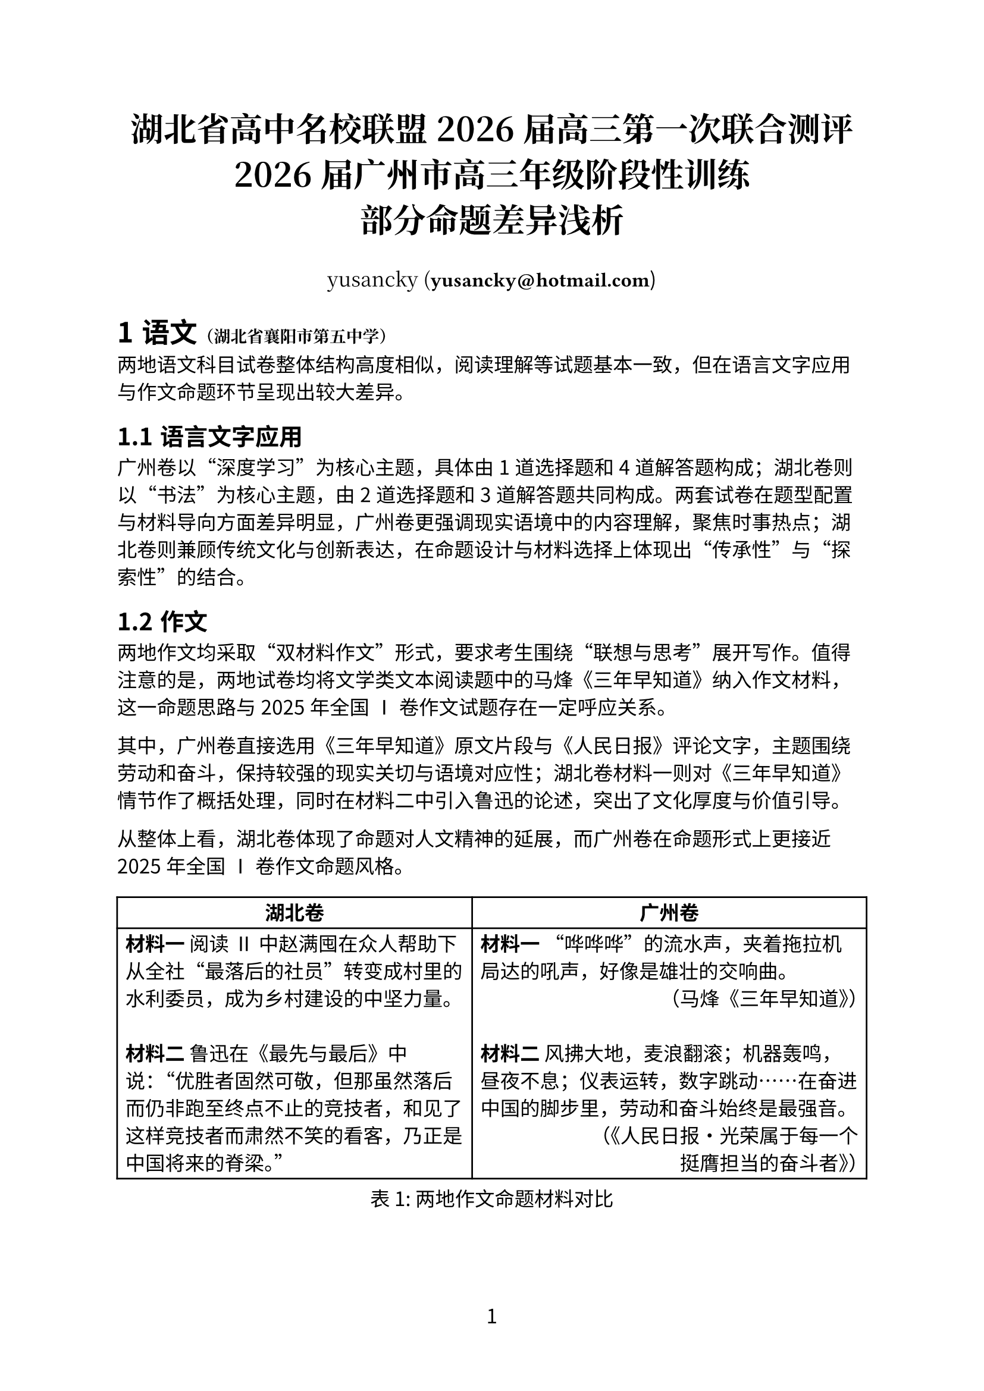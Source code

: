 // Copyright (c) 2025 yusancky.
// Licensed under CC BY-NC-ND 4.0.
// For full license details, see <https://creativecommons.org/licenses/by-nc-nd/4.0/>.

// Typst 0.13.1

#set heading(numbering: "1.1.a")
#set page(numbering: "1")
#set table(align: (_, y) => if y > 0 { left } else { center } + horizon)
#set text(font: "Noto Sans CJK SC", 12pt)

#show link: content => text(font: "Fira Code", weight: 300)[#content.body]

#align(center)[#text(
  font: "Noto Serif CJK SC",
  20pt,
)[*湖北省高中名校联盟2026届高三第一次联合测评\ 2026届广州市高三年级阶段性训练\ 部分命题差异浅析*]]

#align(
  center,
)[#text(font: "Noto Serif CJK SC")[yusancky (*#link("mailto:yusancky@hotmail.com")*])]

#let school(s) = text(font: "Noto Serif CJk SC", 10pt)[（#s）]

= 语文#school[湖北省襄阳市第五中学]

两地语文科目试卷整体结构高度相似，阅读理解等试题基本一致，但在语言文字应用与作文命题环节呈现出较大差异。

== 语言文字应用

广州卷以“深度学习”为核心主题，具体由1道选择题和4道解答题构成；湖北卷则以“书法”为核心主题，由2道选择题和3道解答题共同构成。两套试卷在题型配置与材料导向方面差异明显，广州卷更强调现实语境中的内容理解，聚焦时事热点；湖北卷则兼顾传统文化与创新表达，在命题设计与材料选择上体现出“传承性”与“探索性”的结合。

== 作文

两地作文均采取“双材料作文”形式，要求考生围绕“联想与思考”展开写作。值得注意的是，两地试卷均将文学类文本阅读题中的马烽《三年早知道》纳入作文材料，这一命题思路与2025年全国Ⅰ卷作文试题存在一定呼应关系。

其中，广州卷直接选用《三年早知道》原文片段与《人民日报》评论文字，主题围绕劳动和奋斗，保持较强的现实关切与语境对应性；湖北卷材料一则对《三年早知道》情节作了概括处理，同时在材料二中引入鲁迅的论述，突出了文化厚度与价值引导。

从整体上看，湖北卷体现了命题对人文精神的延展，而广州卷在命题形式上更接近2025年全国Ⅰ卷作文命题风格。

#figure(
  table(
    columns: (0.9fr, 1fr),
    table.header([*湖北卷*], [*广州卷*]),
    [*材料一* 阅读Ⅱ中赵满囤在众人帮助下从全社“最落后的社员”转变成村里的水利委员，成为乡村建设的中坚力量。\ \ *材料二* 鲁迅在《最先与最后》中说：“优胜者固然可敬，但那虽然落后而仍非跑至终点不止的竞技者，和见了这样竞技者而肃然不笑的看客，乃正是中国将来的脊梁。”],
    [*材料一* “哗哗哗”的流水声，夹着拖拉机局达的吼声，好像是雄壮的交响曲。\ #h(1fr)（马烽《三年早知道》）\ \ *材料二* 风拂大地，麦浪翻滚；机器轰鸣，昼夜不息；仪表运转，数字跳动……在奋进中国的脚步里，劳动和奋斗始终是最强音。\ #h(1fr)（《人民日报·光荣属于每一个\ #h(1fr)挺膺担当的奋斗者》）],
  ),
  caption: [两地作文命题材料对比],
  supplement: [表],
)

= 数学#school[湖北省宜宾市夷陵中学]

两地数学科目试卷在整体结构、题型分布、考查范围及难度控制方面高度一致。

= 英语#school[湖北省武昌中学]

除广州卷未设置听力测试外，其余题型（阅读、完形填空、语法填空、写作）在两地试卷中均保持高度一致，反映出英语学科在命题标准化与考查重点方面的统一性。

= 物理#school[湖北省恩施土家族苗族自治州高级中学]

两地物理试卷相似度较高，整体题型结构相近，部分题目在考查情境和探究方式上趋同。

== 选择题

本次测评中，湖北卷与广州卷均设置7道单项选择题和3道多项选择题。除个别试题（第5、8、10题）情境差异外，题目在考查知识点上基本保持一致。

#figure(
  table(
    columns: (auto, 0.8fr, 1fr),
    table.header([], [*湖北卷*], [*广州卷*]),
    [*情境*],
    [警车从静止开始追及汽车，已知汽车速度与警车最大加速度与减速度，且追及时两车恰好共速。],
    [载人飞船返回舱减速伞打开后，在竖直方向上速度随时间逐渐非线性减小（给出 $v$—$t$ 图像）。],

    [*设问*],
    [根据题中数据，定量求解警车追及汽车全过程的运动时间。],
    [定性判断返回舱动量变化方向、下落高度、加速度变化趋势和重力功率变化趋势。],
  ),
  caption: [两地选择题第5题情境与设问对比],
  supplement: [表],
)

第5题作为单选题中的中档题，两地试题的考查难度相对较低。湖北卷试题更侧重对考生模型构建能力与运算能力的考查，而广州卷与湖北卷不同的设问方式或许是出于考查更广知识面的需要。

第8题作为多选题的首题，两地试题均聚焦光学方面问题。其中，湖北卷考查光电效应原理，广州卷则考查光的折射与全放射问题。

两地试题的第10题均考查摩擦力相关模型，且试题情境均与力学其余知识点创新融合。但具体而言它们区别，湖北卷考查三物块的“板块模型”，而广州卷考查存在弹性碰撞的“倾斜传送带”模型。

== 实验题

两地物理实验试题均注重对考生实验数据处理与分析能力的考查，题目设置与评价标准几乎完全相同。

== 解答题

两地试题仅在第二道解答题的命题情境和设问角度、考查具体知识点方面存在差异显著，但均考查电磁学相关知识。其余题目在设问情境与考查思路上均完全一致。

= 化学#school[湖北省襄阳市第四中学]

化学试卷整体差异有限，主要体现在题量和部分小题顺序调整上。核心考查内容（如基本概念、实验原理、推断能力）保持总体一致。

== 选择题

湖北卷的选择题数量（15题）略少于广州卷（16题），且两地试题顺序存在差异。

== 非选择题

广州卷与湖北卷的第二、三大题在位置上互换，但所有题目在情境设置、探究思路与考查目标上基本一致。

= 生物#school[湖北省宜宾市第一中学]

两地生物科目差异主要体验在题型结构和能力要求方面的不同，反映了高考地方命题在学科理念与考查重点上的差异化取向。

== 选择题

湖北卷设置18道选择题，广州卷设置16道选择题。其中，湖北卷新增了“真核细胞与原核细胞比较”相关考查知识点试题和遗传学试题各一道。两地在其余题目上多表现为顺序和选项内容调整，核心考查知识点基本一致。

== 非选择题

广州卷共5道非选择题，湖北卷共4道非选择题。除广州卷单独设置的植物激素专题大题之外，两地试题考查情境均相同，考查知识点大体一致。

=== 植物激素

此题为广州卷单独设置的植物激素专题大题，考查考生在植物激素对于植物水淹胁迫后光合作用恢复等生长调控方面的理解。

=== 环境

两地均涉及环境相关试题，但湖北卷更多以填空形式呈现，问题指向明确；广州卷则在设问方式上更为灵活，相对更注重开放性与思维发散。

=== 稳态与调节

两地试题均以稳态与免疫调节基础知识和思维探究能力为考查对象。其中，针对思维探究能力，湖北卷要求考生设计实验以区分抗体类型，更偏向实验思维与设计能力；广州卷则要求提出两条具体的疾病治疗策略，更注重知识综合运用。

=== 遗传

两地试题考查内容保持一致，均覆盖自由组合定律等基础知识。

=== 基因工程

两地试题差异相对较小。其中，湖北卷要求考生准确回答基因工程的核心操作步骤，更贴近教材主干知识；广州卷则在农杆菌筛选环节中，将实验现象与原理题型改为填空形式，对考生的理解迁移能力提出更高要求。
